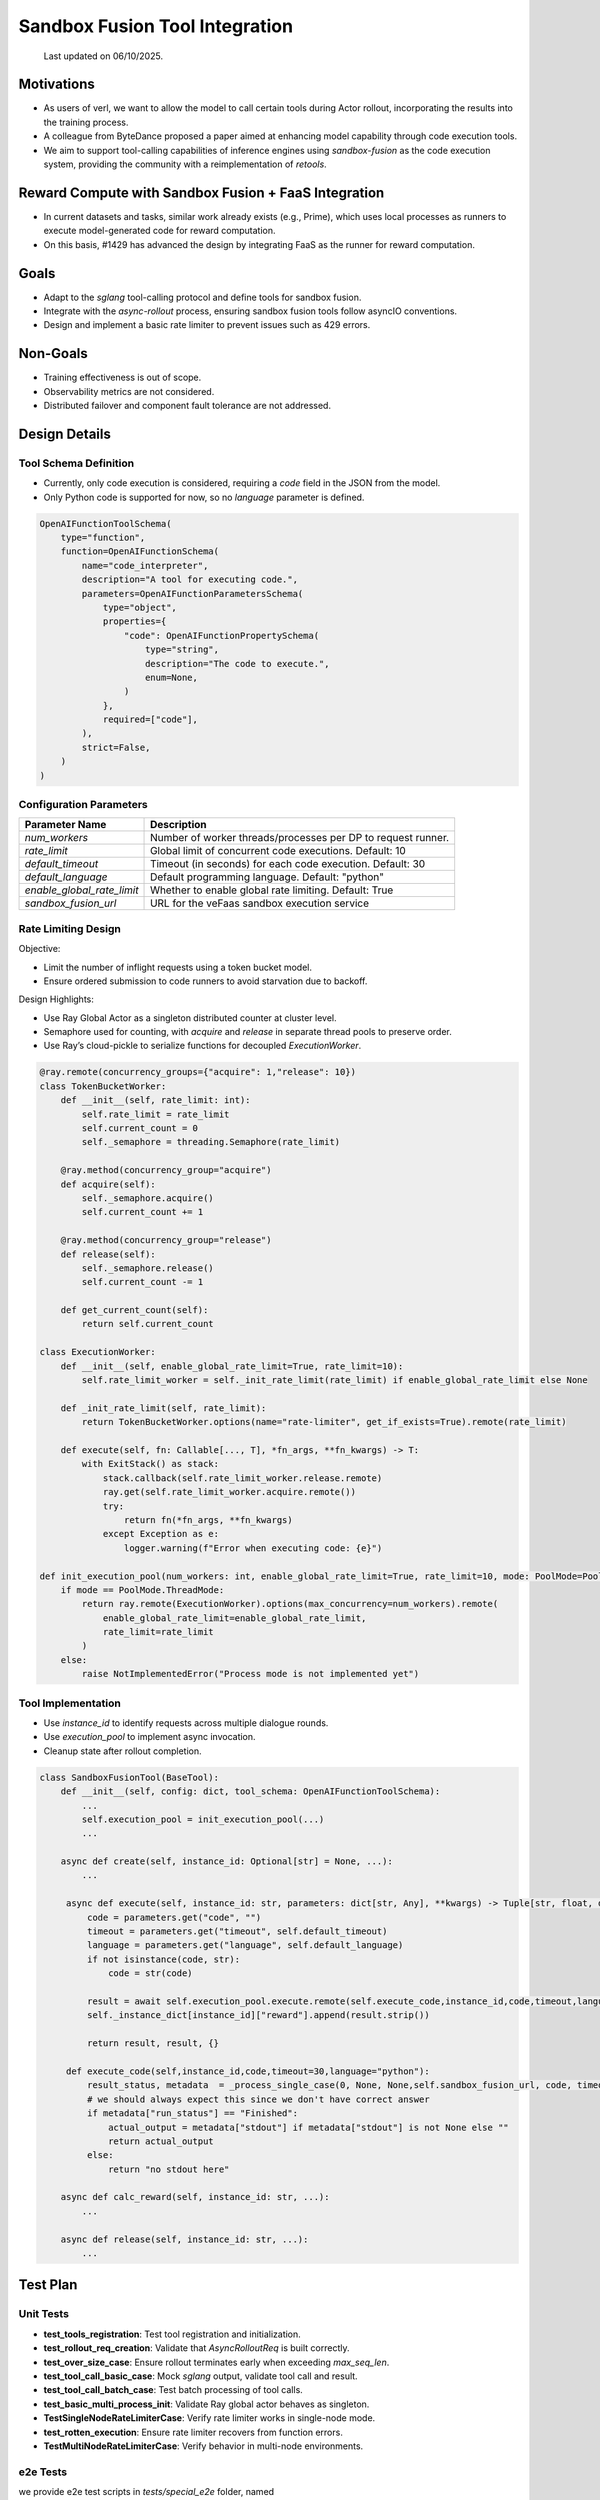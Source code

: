 ===============================
Sandbox Fusion Tool Integration
===============================

  Last updated on 06/10/2025.

Motivations
===========

- As users of verl, we want to allow the model to call certain tools during Actor rollout, incorporating the results into the training process.
- A colleague from ByteDance proposed a paper aimed at enhancing model capability through code execution tools.
- We aim to support tool-calling capabilities of inference engines using `sandbox-fusion` as the code execution system, providing the community with a reimplementation of `retools`.

Reward Compute with Sandbox Fusion + FaaS Integration
=====================================================

- In current datasets and tasks, similar work already exists (e.g., Prime), which uses local processes as runners to execute model-generated code for reward computation.
- On this basis, #1429 has advanced the design by integrating FaaS as the runner for reward computation.

Goals
=====

- Adapt to the `sglang` tool-calling protocol and define tools for sandbox fusion.
- Integrate with the `async-rollout` process, ensuring sandbox fusion tools follow asyncIO conventions.
- Design and implement a basic rate limiter to prevent issues such as 429 errors.

Non-Goals
=========

- Training effectiveness is out of scope.
- Observability metrics are not considered.
- Distributed failover and component fault tolerance are not addressed.

Design Details
==============

Tool Schema Definition
----------------------

- Currently, only code execution is considered, requiring a `code` field in the JSON from the model.
- Only Python code is supported for now, so no `language` parameter is defined.

.. code-block:: python

   OpenAIFunctionToolSchema(
       type="function",
       function=OpenAIFunctionSchema(
           name="code_interpreter",
           description="A tool for executing code.",
           parameters=OpenAIFunctionParametersSchema(
               type="object",
               properties={
                   "code": OpenAIFunctionPropertySchema(
                       type="string",
                       description="The code to execute.",
                       enum=None,
                   )
               },
               required=["code"],
           ),
           strict=False,
       )
   )

Configuration Parameters
--------------------------

+----------------------------+--------------------------------------------------------------+
| Parameter Name             | Description                                                  |
+============================+==============================================================+
| `num_workers`              | Number of worker threads/processes per DP to request runner. |
+----------------------------+--------------------------------------------------------------+
| `rate_limit`               | Global limit of concurrent code executions. Default: 10      |
+----------------------------+--------------------------------------------------------------+
| `default_timeout`          | Timeout (in seconds) for each code execution. Default: 30    |
+----------------------------+--------------------------------------------------------------+
| `default_language`         | Default programming language. Default: "python"              |
+----------------------------+--------------------------------------------------------------+
| `enable_global_rate_limit` | Whether to enable global rate limiting. Default: True        |
+----------------------------+--------------------------------------------------------------+
| `sandbox_fusion_url`       | URL for the veFaas sandbox execution service                 |
+----------------------------+--------------------------------------------------------------+

Rate Limiting Design
-----------------------

Objective:

- Limit the number of inflight requests using a token bucket model.

- Ensure ordered submission to code runners to avoid starvation due to backoff.

Design Highlights:

- Use Ray Global Actor as a singleton distributed counter at cluster level.
  
- Semaphore used for counting, with `acquire` and `release` in separate thread pools to preserve order.
  
- Use Ray’s cloud-pickle to serialize functions for decoupled `ExecutionWorker`.

.. code-block:: python

   @ray.remote(concurrency_groups={"acquire": 1,"release": 10})
   class TokenBucketWorker:
       def __init__(self, rate_limit: int):
           self.rate_limit = rate_limit
           self.current_count = 0
           self._semaphore = threading.Semaphore(rate_limit)

       @ray.method(concurrency_group="acquire")
       def acquire(self):
           self._semaphore.acquire()
           self.current_count += 1

       @ray.method(concurrency_group="release")
       def release(self):
           self._semaphore.release()
           self.current_count -= 1

       def get_current_count(self):
           return self.current_count

   class ExecutionWorker:
       def __init__(self, enable_global_rate_limit=True, rate_limit=10):
           self.rate_limit_worker = self._init_rate_limit(rate_limit) if enable_global_rate_limit else None

       def _init_rate_limit(self, rate_limit):
           return TokenBucketWorker.options(name="rate-limiter", get_if_exists=True).remote(rate_limit)

       def execute(self, fn: Callable[..., T], *fn_args, **fn_kwargs) -> T:
           with ExitStack() as stack:
               stack.callback(self.rate_limit_worker.release.remote)
               ray.get(self.rate_limit_worker.acquire.remote())
               try:
                   return fn(*fn_args, **fn_kwargs)
               except Exception as e:
                   logger.warning(f"Error when executing code: {e}")

   def init_execution_pool(num_workers: int, enable_global_rate_limit=True, rate_limit=10, mode: PoolMode=PoolMode.ThreadMode):
       if mode == PoolMode.ThreadMode:
           return ray.remote(ExecutionWorker).options(max_concurrency=num_workers).remote(
               enable_global_rate_limit=enable_global_rate_limit,
               rate_limit=rate_limit
           )
       else:
           raise NotImplementedError("Process mode is not implemented yet")

Tool Implementation
-------------------

- Use `instance_id` to identify requests across multiple dialogue rounds.
  
- Use `execution_pool` to implement async invocation.
  
- Cleanup state after rollout completion.

.. code-block:: python

   class SandboxFusionTool(BaseTool):
       def __init__(self, config: dict, tool_schema: OpenAIFunctionToolSchema):
           ...
           self.execution_pool = init_execution_pool(...)
           ...

       async def create(self, instance_id: Optional[str] = None, ...):
           ...

        async def execute(self, instance_id: str, parameters: dict[str, Any], **kwargs) -> Tuple[str, float, dict]:
            code = parameters.get("code", "")
            timeout = parameters.get("timeout", self.default_timeout)
            language = parameters.get("language", self.default_language)
            if not isinstance(code, str):
                code = str(code)

            result = await self.execution_pool.execute.remote(self.execute_code,instance_id,code,timeout,language)
            self._instance_dict[instance_id]["reward"].append(result.strip())

            return result, result, {}

        def execute_code(self,instance_id,code,timeout=30,language="python"):
            result_status, metadata  = _process_single_case(0, None, None,self.sandbox_fusion_url, code, timeout, language)
            # we should always expect this since we don't have correct answer
            if metadata["run_status"] == "Finished":
                actual_output = metadata["stdout"] if metadata["stdout"] is not None else ""
                return actual_output
            else:
                return "no stdout here"

       async def calc_reward(self, instance_id: str, ...):
           ...

       async def release(self, instance_id: str, ...):
           ...

Test Plan
=========

Unit Tests
----------

- **test_tools_registration**: Test tool registration and initialization.
- **test_rollout_req_creation**: Validate that `AsyncRolloutReq` is built correctly.
- **test_over_size_case**: Ensure rollout terminates early when exceeding `max_seq_len`.
- **test_tool_call_basic_case**: Mock `sglang` output, validate tool call and result.
- **test_tool_call_batch_case**: Test batch processing of tool calls.
- **test_basic_multi_process_init**: Validate Ray global actor behaves as singleton.
- **TestSingleNodeRateLimiterCase**: Verify rate limiter works in single-node mode.
- **test_rotten_execution**: Ensure rate limiter recovers from function errors.
- **TestMultiNodeRateLimiterCase**: Verify behavior in multi-node environments.

e2e Tests
----------
we provide e2e test scripts in `tests/special_e2e` folder, named `tests/special_e2e/run_gsm8k_fsdp_sgl_multiturn_sf_tool.sh`

by setting 'trainer.rollout_data_dir' you can dump the rollout data to local disk. here is an sample taken from the rollout data:

{
  "input": "
  
  system\nYou are a math expert. You are given a question and you need to solve it step by step. Reasoning step by step before any tool call. You should use the `calc_gsm8k_reward` tool after step by step solving the question, before generate final answer at least once and refine your answer if necessary. Put your final answer in the format of `#### <answer>`.\n\n# Tools\n\nYou may call one or more functions to assist with the user query.\n\nYou are provided with function signatures within <tools></tools> XML tags:\n<tools>\n{\"type\": \"function\", \"function\": {\"name\": \"code_interpreter\", \"description\": \"A tool for executing code.\", \"parameters\": {\"type\": \"object\", \"properties\": {\"code\": {\"type\": \"string\", \"description\": \"The code to execute.\", \"enum\": null}}, \"required\": [\"code\"]}, \"strict\": false}}\n</tools>\n\nFor each function call, return a json object with function name and arguments within <tool_call></tool_call> XML tags:\n<tool_call>\n{\"name\": <function-name>, \"arguments\": <args-json-object>}\n</tool_call>\n
  
  user\nJohn gets a bonus that's the same percentage every year.  Last year he made $100,000 and got a $10,000 bonus.  This year he makes $200,000.  How much will John make this year when adding both his total pay and bonus together? Let's think step by step and output the final answer after `####`.\n
  
  assistant\n",
  "output": "assistant\n<think>\nOkay, let's see. John gets a bonus that's the same percentage every year. Last year, he made $100,000 and got a $10,000 bonus. This year, he makes $200,000. The question is asking how much he'll make this year when adding both his total pay and bonus together.\n\nFirst, I need to figure out the percentage bonus he gets. Since the bonus is the same percentage each year, if I can find that percentage based on last year's details, I can apply it to this year's earnings to find this year's bonus. Then, I'll add that bonus to his total pay this year.\n\nLast year, he earned $100,000 and got a $10,000 bonus. To find the percentage, I can divide the bonus by his total earnings. So, 10,000 divided by 100,000. Let me calculate that.\n\n10,000 / 100,000 equals 0.1, which is 10% as a percentage. So, his bonus is 10% of his pay each year.\n\nThis year, he makes $200,000. So, the bonus this year would be 10% of 200,000. Let me compute that using the code interpreter to ensure accuracy.\n
  
  <tool_call>\n{\"name\": \"code_interpreter\", \"arguments\": {\"code\": \"total_pay_this_year = 200000\\nbonus_percentage = 10 / 100\\nbonus_this_year = total_pay_this_year * bonus_percentage\\ntotal_income_this_year = total_pay_this_year + bonus_this_year\\nprint(total_income_this_year)\", \"executes\": \"True\"}}\n</tool_call>\n
  
  tool\n220000.0\n\n
  
  assistant\n<think>\nSo the code shows that John's total income this year would be $220,000. This is consistent with the 10% bonus on last year's pay of $100,000, which was $10,000. Therefore, this year's bonus of $20,000 added to his total pay of $200,000 results in a total income of $220,000.\n\nI need to verify that there are no other factors at play. The problem states it's a constant percentage bonus each year, so there's no mention of changing percentages or other variables. Therefore, applying a straightforward percentage of 10% on this year's partial salary amount would result in $20,000. Adding that to his total pay gives $220,000. The calculation is correct and aligns with the question's parameters.\n</think>\n\n#### 220000.0",
  "score": 0,
  "step": 1
}

here is the readable format version:

[system]

You are a math expert. You are given a question and you need to solve it step by step. Reasoning step by step before any tool call. You should use the `calc_gsm8k_reward` tool after step by step solving the question, before generate final answer at least once and refine your answer if necessary. Put your final answer in the format of `#### <answer>`.

# Tools

You may call one or more functions to assist with the user query.

You are provided with function signatures within <tools></tools> XML tags:
<tools>
{"type": "function", "function": {"name": "code_interpreter", "description": "A tool for executing code.", "parameters": {"type": "object", "properties": {"code": {"type": "string", "description": "The code to execute.", "enum": null}}, "required": ["code"]}, "strict": false}}
</tools>

For each function call, return a json object with function name and arguments within <tool_call></tool_call> XML tags:
<tool_call>
{"name": <function-name>, "arguments": <args-json-object>}
</tool_call>

[user]

John gets a bonus that's the same percentage every year.  Last year he made $100,000 and got a $10,000 bonus.  This year he makes $200,000.  How much will John make this year when adding both his total pay and bonus together? Let's think step by step and output the final answer after `####`.

[assistant]

<think>
Okay, let's see. John gets a bonus that's the same percentage every year. Last year, he made $100,000 and got a $10,000 bonus. This year, he makes $200,000. The question is asking how much he'll make this year when adding both his total pay and bonus together.

First, I need to figure out the percentage bonus he gets. Since the bonus is the same percentage each year, if I can find that percentage based on last year's details, I can apply it to this year's earnings to find this year's bonus. Then, I'll add that bonus to his total pay this year.

Last year, he earned $100,000 and got a $10,000 bonus. To find the percentage, I can divide the bonus by his total earnings. So, 10,000 divided by 100,000. Let me calculate that.

10,000 / 100,000 equals 0.1, which is 10% as a percentage. So, his bonus is 10% of his pay each year.

This year, he makes $200,000. So, the bonus this year would be 10% of 200,000. Let me compute that using the code interpreter to ensure accuracy.
<tool_call>
{"name": "code_interpreter", "arguments": {"code": "total_pay_this_year = 200000\nbonus_percentage = 10 / 100\nbonus_this_year = total_pay_this_year * bonus_percentage\ntotal_income_this_year = total_pay_this_year + bonus_this_year\nprint(total_income_this_year)", "executes": "True"}}
</tool_call>

[tool]

220000.0

[assistant]

<think>
So the code shows that John's total income this year would be $220,000. This is consistent with the 10% bonus on last year's pay of $100,000, which was $10,000. Therefore, this year's bonus of $20,000 added to his total pay of $200,000 results in a total income of $220,000.

I need to verify that there are no other factors at play. The problem states it's a constant percentage bonus each year, so there's no mention of changing percentages or other variables. Therefore, applying a straightforward percentage of 10% on this year's partial salary amount would result in $20,000. Adding that to his total pay gives $220,000. The calculation is correct and aligns with the question's parameters.
</think>

#### 220000.0